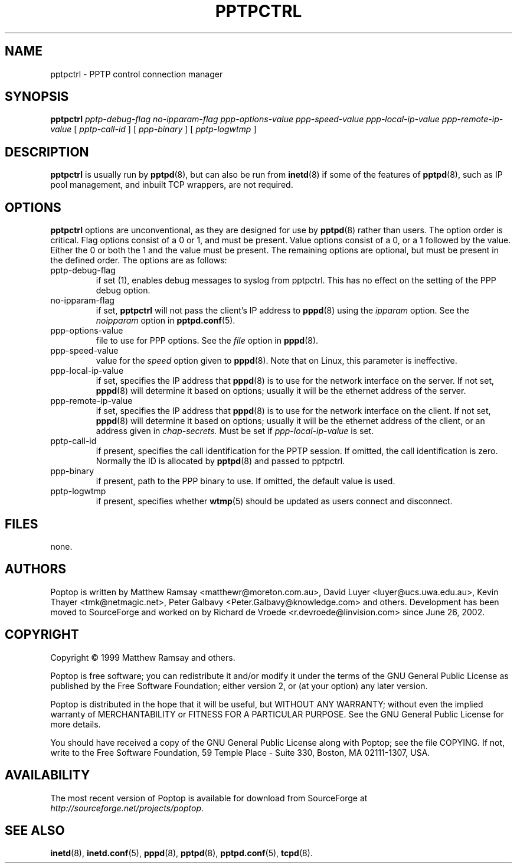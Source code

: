 .TH PPTPCTRL 8 "28 April 2004"
.SH NAME
pptpctrl - PPTP control connection manager
.SH SYNOPSIS
.B pptpctrl
.IR pptp-debug-flag
.IR no-ipparam-flag
.IR ppp-options-value
.IR ppp-speed-value
.IR ppp-local-ip-value
.IR ppp-remote-ip-value
.RB [
.IR pptp-call-id
]
.RB [
.IR ppp-binary
]
.RB [
.IR pptp-logwtmp
]
.SH DESCRIPTION
.B pptpctrl
is usually run by 
.BR pptpd (8),
but can also be run from
.BR inetd (8)
if some of the features of
.BR pptpd (8),
such as IP pool management, and inbuilt TCP wrappers, are not required.
.SH OPTIONS
.B pptpctrl 
options are unconventional, as they are designed for use by
.BR pptpd (8)
rather than users.  The option order is critical.  Flag options
consist of a 0 or 1, and must be present.  Value options consist of a
0, or a 1 followed by the value.  Either the 0 or both the 1 and the
value must be present.  The remaining options are optional, but must
be present in the defined order.  The options are as follows:
.TP
pptp-debug-flag
if set (1), enables debug messages to syslog from pptpctrl.  This has no
effect on the setting of the PPP debug option.
.TP
no-ipparam-flag
if set, 
.B pptpctrl 
will not pass the client's IP address to 
.BR pppd (8)
using the 
.IR ipparam
option.  See the
.IR noipparam
option in
.BR pptpd.conf (5).
.TP
ppp-options-value
file to use for PPP options.  See the
.IR file
option in 
.BR pppd (8).
.TP
ppp-speed-value
value for the
.IR speed
option given to
.BR pppd (8).
Note that on Linux, this parameter is ineffective.
.TP
ppp-local-ip-value
if set, specifies the IP address that
.BR pppd (8)
is to use for the network interface on the server.  If not set, 
.BR pppd (8)
will determine it based on options; usually it will be the ethernet address of the server.
.TP
ppp-remote-ip-value
if set, specifies the IP address that
.BR pppd (8)
is to use for the network interface on the client.  If not set,
.BR pppd (8)
will determine it based on options; usually it will be the ethernet address of the client, or an address given in 
.IR chap-secrets.
Must be set if
.IR ppp-local-ip-value
is set.
.TP
pptp-call-id
if present, specifies the call identification for the PPTP session.  If omitted, the call identification is zero.  Normally the ID is allocated by
.BR pptpd (8)
and passed to pptpctrl.
.TP
ppp-binary
if present, path to the PPP binary to use.  If omitted, the default
value is used.
.TP
pptp-logwtmp
if present, specifies whether 
.BR wtmp (5)
should be updated as users connect and disconnect.
.SH FILES
none.
.SH AUTHORS
Poptop is written by Matthew Ramsay <matthewr@moreton.com.au>, David Luyer
<luyer@ucs.uwa.edu.au>, Kevin Thayer <tmk@netmagic.net>, Peter Galbavy
<Peter.Galbavy@knowledge.com> and others. Development has been moved to
SourceForge and worked on by Richard de Vroede <r.devroede@linvision.com>
since June 26, 2002.
.SH COPYRIGHT
Copyright \(co 1999 Matthew Ramsay and others.
.LP
Poptop is free software; you can redistribute it and/or modify it under
the terms of the GNU General Public License as published by the Free
Software Foundation; either version 2, or (at your option) any later
version.
.LP
Poptop is distributed in the hope that it will be useful, but WITHOUT ANY
WARRANTY; without even the implied warranty of MERCHANTABILITY or
FITNESS FOR A PARTICULAR PURPOSE.  See the GNU General Public License
for more details.
.LP
You should have received a copy of the GNU General Public License along
with Poptop; see the file COPYING.  If not, write to the Free Software
Foundation, 59 Temple Place - Suite 330, Boston, MA 02111-1307, USA.
.SH AVAILABILITY
The most recent version of Poptop is available for download from
SourceForge at
.IR http://sourceforge.net/projects/poptop . 
.SH "SEE ALSO"
.BR inetd (8),
.BR inetd.conf (5),
.BR pppd (8),
.BR pptpd (8),
.BR pptpd.conf (5),
.BR tcpd (8).

